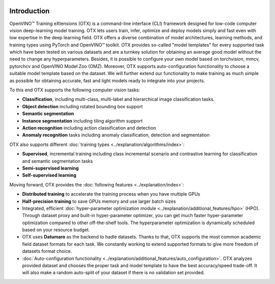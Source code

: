 .. image:: ../../_static/logos/otx-logo-black.png
   :align: center
   :alt: Logo
   :width: 200


Introduction
============

OpenVINO™ Training eXtensions (OTX) is a command-line interface (CLI) framework designed for low-code computer vision deep-learning model training. OTX lets users train, infer, optimize and deploy models simply and fast even with low expertise in the deep learning field. OTX offers a diverse combination of model architectures, learning methods, and training types using PyTorch and OpenVINO™ toolkit. OTX provides so-called "model templates" for every supported task which have been tested on various datasets and are a turnkey solution for obtaining an average good model without the need to change any hyperparameters. Besides, it is possible to configure your own model based on torchvision, mmcv, pytorchcv and OpenVINO Model Zoo (OMZ). Moreover, OTX supports auto-configuration functionality to choose a suitable model template based on the dataset. We will further extend our functionality to make training as much simple as possible for obtaining accurate, fast and light models ready to integrate into your projects.

To this end OTX supports the following computer vision tasks:

- **Classification**, including multi-class, multi-label and hierarchical image classification tasks.
- **Object detection** including rotated bounding box support
- **Semantic segmentation**
- **Instance segmentation** including tiling algorithm support
- **Action recognition** including action classification and detection
- **Anomaly recognition** tasks including anomaly classification, detection and segmentation

OTX also supports different :doc:`training types <../explanation/algorithms/index>`:

- **Supervised**, incremental training including class incremental scenario and contrastive learning for classification and semantic segmentation tasks
- **Semi-supervised learning**
- **Self-supervised learning**

Moving forward, OTX provides the :doc:`following features <../explanation/index>`:

- **Distributed training** to accelerate the training process when you have multiple GPUs
- **Half-precision training** to save GPUs memory and use larger batch sizes
- Integrated, efficient :doc:`hyper-parameter optimization module <../explanation/additional_features/hpo>` (HPO). Through dataset proxy and built-in hyper-parameter optimizer, you can get much faster hyper-parameter optimization compared to other off-the-shelf tools. The hyperparameter optimization is dynamically scheduled based on your resource budget.
- OTX uses **Datumaro** as the backend to hadle datasets. Thanks to that, OTX supports the most common academic field dataset formats for each task. We constantly working to extend supported formats to give more freedom of datasets format choice.
- :doc:`Auto-configuration functionality <../explanation/additional_features/auto_configuration>`. OTX analyzes provided dataset and chooses the proper task and model template to have the best accuracy/speed trade-off. It will also make a random auto-split of your dataset if there is no validation set provided.
